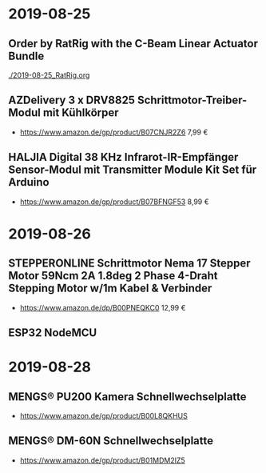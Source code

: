 * 2019-08-25
** Order by RatRig with the C-Beam Linear Actuator Bundle
[[./2019-08-25_RatRig.org]]
** AZDelivery 3 x DRV8825 Schrittmotor-Treiber-Modul mit Kühlkörper
- https://www.amazon.de/gp/product/B07CNJR2Z6 7,99 €
** HALJIA Digital 38 KHz Infrarot-IR-Empfänger Sensor-Modul mit Transmitter Module Kit Set für Arduino
- https://www.amazon.de/gp/product/B07BFNGF53 8,99 €
* 2019-08-26
** STEPPERONLINE Schrittmotor Nema 17 Stepper Motor 59Ncm 2A 1.8deg 2 Phase 4-Draht Stepping Motor w/1m Kabel & Verbinder
- https://www.amazon.de/dp/B00PNEQKC0 12,99 €
** ESP32 NodeMCU
* 2019-08-28
** MENGS® PU200 Kamera Schnellwechselplatte
- https://www.amazon.de/gp/product/B00L8QKHUS
** MENGS® DM-60N Schnellwechselplatte
- https://www.amazon.de/gp/product/B01MDM2IZ5
